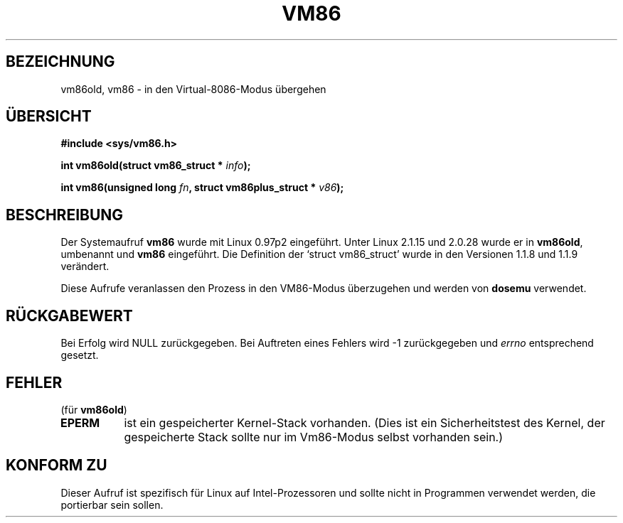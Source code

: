 .\" Hey Emacs! This file is -*- nroff -*- source.
.\"
.\" Copyright 1993 Rickard E. Faith (faith@cs.unc.edu)
.\" Copyright 1997 Andries E. Brouwer (aeb@cwi.nl)
.\"
.\" Permission is granted to make and distribute verbatim copies of this
.\" manual provided the copyright notice and this permission notice are
.\" preserved on all copies.
.\"
.\" Permission is granted to copy and distribute modified versions of this
.\" manual under the conditions for verbatim copying, provided that the
.\" entire resulting derived work is distributed under the terms of a
.\" permission notice identical to this one
.\" 
.\" Since the Linux kernel and libraries are constantly changing, this
.\" manual page may be incorrect or out-of-date.  The author(s) assume no
.\" responsibility for errors or omissions, or for damages resulting from
.\" the use of the information contained herein.  The author(s) may not
.\" have taken the same level of care in the production of this manual,
.\" which is licensed free of charge, as they might when working
.\" professionally.
.\" 
.\" Formatted or processed versions of this manual, if unaccompanied by
.\" the source, must acknowledge the copyright and authors of this work.
.\"
.\" Translated into German by Ralf Demmer, Translation & Consulting
.\" rdemmer@rdemmer.de, http://www.rdemmer.de
.\" Berlin, 24.5.1999
.\"
.TH VM86 2 "17. July 1997" "Linux 2.1.15" "Systemaufrufe"
.SH BEZEICHNUNG
vm86old, vm86 \- in den Virtual-8086-Modus übergehen
.SH "ÜBERSICHT"
.B #include <sys/vm86.h>
.sp
.BI "int vm86old(struct vm86_struct * " info );
.sp
.BI "int vm86(unsigned long " fn ", struct vm86plus_struct * " v86 );
.SH BESCHREIBUNG
Der Systemaufruf 
.B vm86
wurde mit Linux 0.97p2 eingeführt.  Unter Linux 2.1.15 und 2.0.28 wurde er in 
.BR vm86old ,
umbenannt und 
.B vm86
eingeführt. Die Definition der `struct vm86_struct' wurde in den Versionen
1.1.8 und 1.1.9 verändert. 
.LP
Diese Aufrufe veranlassen den Prozess in den VM86-Modus überzugehen und werden
von 
.BR dosemu 
verwendet.
.SH "RÜCKGABEWERT"
Bei Erfolg wird NULL zurückgegeben.  Bei Auftreten eines Fehlers wird \-1
zurückgegeben und 
.I errno
entsprechend gesetzt.
.SH FEHLER
(für
.BR vm86old )
.TP 0.8i
.B EPERM
ist ein gespeicherter Kernel-Stack vorhanden.  (Dies ist ein Sicherheitstest 
des Kernel, der gespeicherte Stack sollte nur im Vm86-Modus selbst vorhanden
sein.)
.SH "KONFORM ZU"
Dieser Aufruf ist spezifisch für Linux auf Intel-Prozessoren und sollte nicht
in Programmen verwendet werden, die portierbar sein sollen.

